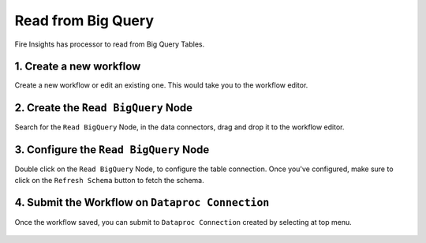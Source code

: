 Read from Big Query
============

Fire Insights has processor to read from Big Query Tables.

1. Create a new workflow
++++++++++++++++++++++++++++++++

Create a new workflow or edit an existing one. This would take you to the workflow editor.

2. Create the ``Read BigQuery`` Node
++++++++++++++++++++++++++++++++

Search for the ``Read BigQuery`` Node, in the data connectors, drag and drop it to the workflow editor.

.. figure:: ../../_assets/gcp/biguery_config.PNG
   :alt: Read BigQuery Node
   :width: 60%
   
3. Configure the ``Read BigQuery`` Node
++++++++++++++++++++++++++++++++

Double click on the ``Read BigQuery`` Node, to configure the table connection. Once you've configured, make sure to click on the ``Refresh Schema`` button to fetch the schema. 


.. figure:: ../../_assets/gcp/biguery_config.PNG
   :alt: Read BigQuery Node
   :width: 60%

4. Submit the Workflow on ``Dataproc Connection``
++++++++++++++++++++++++++++++++

Once the workflow saved, you can submit to ``Dataproc Connection`` created by selecting at top menu.

.. figure:: ../../_assets/gcp/dataproc_job1.PNG
   :alt: Read BigQuery Node
   :width: 60%

.. figure:: ../../_assets/gcp/dataproc_job2.PNG
   :alt: Read BigQuery Node
   :width: 60%

.. figure:: ../../_assets/gcp/dataproc_job3.PNG
   :alt: Read BigQuery Node
   :width: 60%
